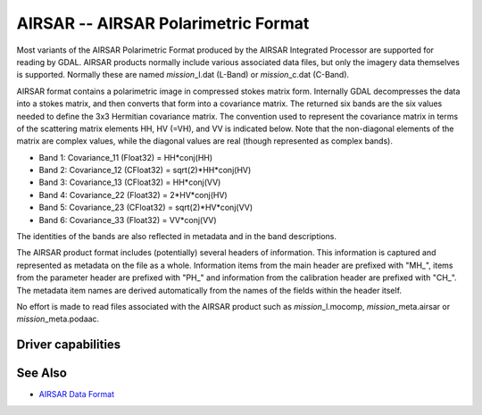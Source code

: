 .. _raster.airsar:

================================================================================
AIRSAR -- AIRSAR Polarimetric Format
================================================================================

.. shortname:: AIRSAR

.. built_in_by_default::

Most variants of the AIRSAR Polarimetric Format produced by the AIRSAR
Integrated Processor are supported for reading by GDAL. AIRSAR products
normally include various associated data files, but only the imagery
data themselves is supported. Normally these are named
*mission*\ \_l.dat (L-Band) or *mission*\ \_c.dat (C-Band).

AIRSAR format contains a polarimetric image in compressed stokes matrix
form. Internally GDAL decompresses the data into a stokes matrix, and
then converts that form into a covariance matrix. The returned six bands
are the six values needed to define the 3x3 Hermitian covariance matrix.
The convention used to represent the covariance matrix in terms of the
scattering matrix elements HH, HV (=VH), and VV is indicated below. Note
that the non-diagonal elements of the matrix are complex values, while
the diagonal values are real (though represented as complex bands).

-  Band 1: Covariance_11 (Float32) = HH*conj(HH)
-  Band 2: Covariance_12 (CFloat32) = sqrt(2)*HH*conj(HV)
-  Band 3: Covariance_13 (CFloat32) = HH*conj(VV)
-  Band 4: Covariance_22 (Float32) = 2*HV*conj(HV)
-  Band 5: Covariance_23 (CFloat32) = sqrt(2)*HV*conj(VV)
-  Band 6: Covariance_33 (Float32) = VV*conj(VV)

The identities of the bands are also reflected in metadata and in the
band descriptions.

The AIRSAR product format includes (potentially) several headers of
information. This information is captured and represented as metadata on
the file as a whole. Information items from the main header are prefixed
with "MH\_", items from the parameter header are prefixed with "PH\_" and
information from the calibration header are prefixed with "CH\_". The
metadata item names are derived automatically from the names of the
fields within the header itself.

No effort is made to read files associated with the AIRSAR product such
as *mission*\ \_l.mocomp, *mission*\ \_meta.airsar or
*mission*\ \_meta.podaac.

Driver capabilities
-------------------

.. supports_virtualio::

See Also
--------

-  `AIRSAR Data
   Format <http://airsar.jpl.nasa.gov/documents/dataformat.htm>`__
